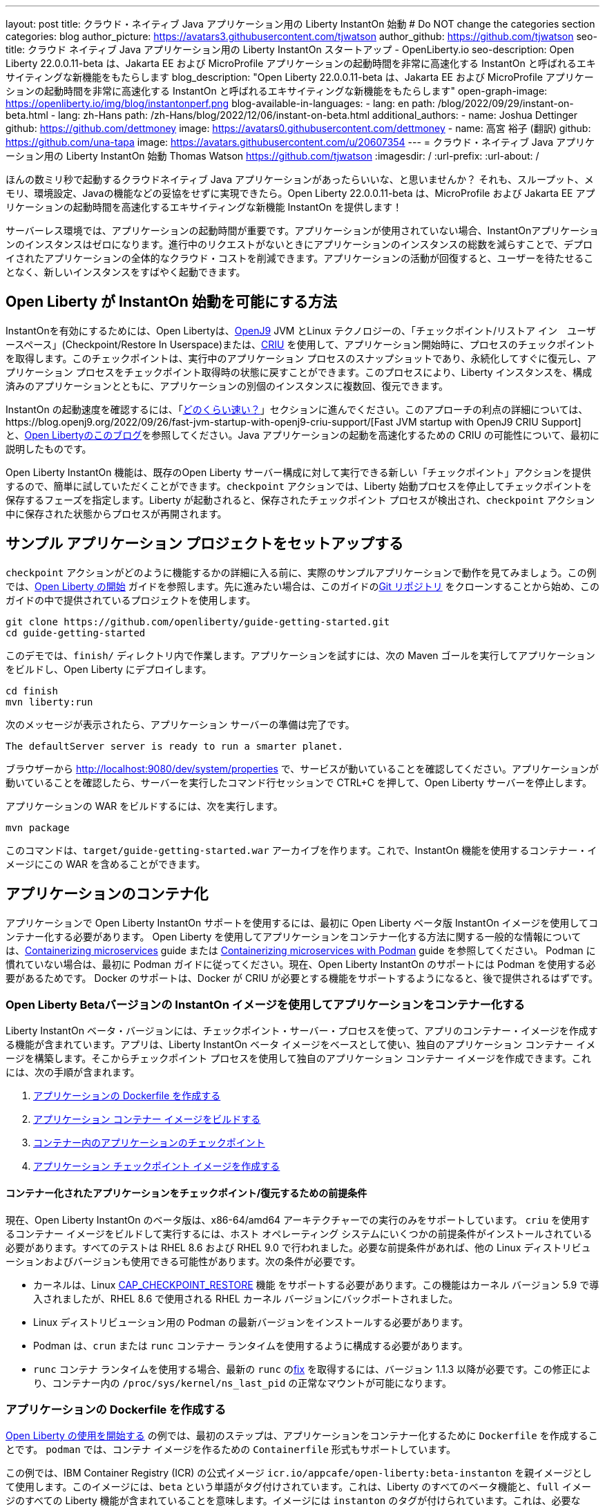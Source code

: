 ---
layout: post
title: クラウド・ネイティブ Java アプリケーション用の Liberty InstantOn 始動
# Do NOT change the categories section
categories: blog
author_picture: https://avatars3.githubusercontent.com/tjwatson
author_github: https://github.com/tjwatson
seo-title: クラウド ネイティブ Java アプリケーション用の Liberty InstantOn スタートアップ - OpenLiberty.io
seo-description: Open Liberty 22.0.0.11-beta は、Jakarta EE および MicroProfile アプリケーションの起動時間を非常に高速化する InstantOn と呼ばれるエキサイティングな新機能をもたらします
blog_description: "Open Liberty 22.0.0.11-beta は、Jakarta EE および MicroProfile アプリケーションの起動時間を非常に高速化する InstantOn と呼ばれるエキサイティングな新機能をもたらします"
open-graph-image: https://openliberty.io/img/blog/instantonperf.png
blog-available-in-languages:
- lang: en
  path: /blog/2022/09/29/instant-on-beta.html
- lang: zh-Hans
  path: /zh-Hans/blog/2022/12/06/instant-on-beta.html
additional_authors: 
- name: Joshua Dettinger
  github: https://github.com/dettmoney
  image: https://avatars0.githubusercontent.com/dettmoney
- name: 高宮 裕子 (翻訳)
  github: https://github.com/una-tapa
  image: https://avatars.githubusercontent.com/u/20607354
---
= クラウド・ネイティブ Java アプリケーション用の Liberty InstantOn 始動
Thomas Watson <https://github.com/tjwatson>
:imagesdir: /
:url-prefix:
:url-about: /

ほんの数ミリ秒で起動するクラウドネイティブ Java アプリケーションがあったらいいな、と思いませんか？ それも、スループット、メモリ、環境設定、Javaの機能などの妥協をせずに実現できたら。Open Liberty 22.0.0.11-beta は、MicroProfile および Jakarta EE アプリケーションの起動時間を高速化するエキサイティングな新機能 InstantOn を提供します！

サーバーレス環境では、アプリケーションの起動時間が重要です。アプリケーションが使用されていない場合、InstantOnアプリケーションのインスタンスはゼロになります。進行中のリクエストがないときにアプリケーションのインスタンスの総数を減らすことで、デプロイされたアプリケーションの全体的なクラウド・コストを削減できます。アプリケーションの活動が回復すると、ユーザーを待たせることなく、新しいインスタンスをすばやく起動できます。

== Open Liberty が InstantOn 始動を可能にする方法

InstantOnを有効にするためには、Open Libertyは、link:https://www.eclipse.org/openj9/[OpenJ9] JVM とLinux テクノロジーの、「チェックポイント/リストア イン　ユーザースペース」(Checkpoint/Restore In Userspace)または、link:https://criu.org/[CRIU] を使用して、アプリケーション開始時に、プロセスのチェックポイントを取得します。このチェックポイントは、実行中のアプリケーション プロセスのスナップショットであり、永続化してすぐに復元し、アプリケーション プロセスをチェックポイント取得時の状態に戻すことができます。このプロセスにより、Liberty インスタンスを、構成済みのアプリケーションとともに、アプリケーションの別個のインスタンスに複数回、復元できます。

InstantOn の起動速度を確認するには、「<<benchmark, どのくらい速い？>>」セクションに進んでください。このアプローチの利点の詳細については、https://blog.openj9.org/2022/09/26/fast-jvm-startup-with-openj9-criu-support/[Fast JVM startup with OpenJ9 CRIU Support] と、link:/blog/2020/02/12/faster-startup-Java-applications-criu.html[Open Libertyのこのブログ]を参照してください。Java アプリケーションの起動を高速化するための CRIU の可能性について、最初に説明したものです。

Open Liberty InstantOn 機能は、既存のOpen Liberty サーバー構成に対して実行できる新しい「チェックポイント」アクションを提供するので、簡単に試していただくことができます。`checkpoint` アクションでは、Liberty 始動プロセスを停止してチェックポイントを保存するフェーズを指定します。Liberty が起動されると、保存されたチェックポイント プロセスが検出され、`checkpoint` アクション中に保存された状態からプロセスが再開されます。

== サンプル アプリケーション プロジェクトをセットアップする


`checkpoint` アクションがどのように機能するかの詳細に入る前に、実際のサンプルアプリケーションで動作を見てみましょう。この例では、link:/guides/getting-started.html[Open Liberty の開始] ガイドを参照します。先に進みたい場合は、このガイドのlink:https://github.com/openliberty/guide-getting-started.git[Git リポジトリ] をクローンすることから始め、このガイドの中で提供されているプロジェクトを使用します。

[source]
----

git clone https://github.com/openliberty/guide-getting-started.git
cd guide-getting-started
----

このデモでは、`finish/` ディレクトリ内で作業します。アプリケーションを試すには、次の Maven ゴールを実行してアプリケーションをビルドし、Open Liberty にデプロイします。

[source]
----
cd finish
mvn liberty:run
----
次のメッセージが表示されたら、アプリケーション サーバーの準備は完了です。
[source]
----
The defaultServer server is ready to run a smarter planet.
----

ブラウザーから http://localhost:9080/dev/system/properties で、サービスが動いていることを確認してください。アプリケーションが動いていることを確認したら、サーバーを実行したコマンド行セッションで CTRL+C を押して、Open Liberty サーバーを停止します。

アプリケーションの WAR をビルドするには、次を実行します。
[source]
----
mvn package
----
このコマンドは、`target/guide-getting-started.war` アーカイブを作ります。これで、InstantOn 機能を使用するコンテナー・イメージにこの WAR を含めることができます。

== アプリケーションのコンテナ化

アプリケーションで Open Liberty InstantOn サポートを使用するには、最初に Open Liberty ベータ版 InstantOn イメージを使用してコンテナー化する必要があります。 Open Liberty を使用してアプリケーションをコンテナー化する方法に関する一般的な情報については、link:/guides/containerize.html[Containerizing microservices] guide または link:/guides/containerize-podman.html[Containerizing microservices with Podman] guide を参照してください。 Podman に慣れていない場合は、最初に Podman ガイドに従ってください。現在、Open Liberty InstantOn のサポートには Podman を使用する必要があるためです。 Docker のサポートは、Docker が CRIU が必要とする機能をサポートするようになると、後で提供されるはずです。

=== Open Liberty Betaバージョンの InstantOn イメージを使用してアプリケーションをコンテナー化する


Liberty InstantOn ベータ・バージョンには、チェックポイント・サーバー・プロセスを使って、アプリのコンテナー・イメージを作成する機能が含まれています。アプリは、Liberty InstantOn ベータ イメージをベースとして使い、独自のアプリケーション コンテナー イメージを構築します。そこからチェックポイント プロセスを使用して独自のアプリケーション コンテナー イメージを作成できます。これには、次の手順が含まれます。

1. <<dockerfile, アプリケーションの Dockerfile を作成する>>
2. <<app-image, アプリケーション コンテナー イメージをビルドする>>
3. <<checkpoint-app, コンテナー内のアプリケーションのチェックポイント>>
4. <<checkpoint-image, アプリケーション チェックポイント イメージを作成する>>

==== コンテナー化されたアプリケーションをチェックポイント/復元するための前提条件

現在、Open Liberty InstantOn のベータ版は、x86-64/amd64 アーキテクチャーでの実行のみをサポートしています。 `criu` を使用するコンテナー イメージをビルドして実行するには、ホスト オペレーティング システムにいくつかの前提条件がインストールされている必要があります。すべてのテストは RHEL 8.6 および RHEL 9.0 で行われました。必要な前提条件があれば、他の Linux ディストリビューションおよびバージョンも使用できる可能性があります。次の条件が必要です。

* カーネルは、Linux link:https://man7.org/linux/man-pages/man7/capabilities.7.html[CAP_CHECKPOINT_RESTORE] 機能 をサポートする必要があります。この機能はカーネル バージョン 5.9 で導入されましたが、RHEL 8.6 で使用される RHEL カーネル バージョンにバックポートされました。
* Linux ディストリビューション用の Podman の最新バージョンをインストールする必要があります。
* Podman は、`crun` または `runc` コンテナー ランタイムを使用するように構成する必要があります。
* `runc` コンテナ ランタイムを使用する場合、最新の `runc` のlink:https://github.com/opencontainers/runc/pull/3451[fix] を取得するには、バージョン 1.1.3 以降が必要です。この修正により、コンテナー内の `/proc/sys/kernel/ns_last_pid` の正常なマウントが可能になります。

[#dockerfile]
=== アプリケーションの Dockerfile を作成する

link:/guides/getting-started.html[Open Liberty の使用を開始する] の例では、最初のステップは、アプリケーションをコンテナー化するために `Dockerfile` を作成することです。 `podman` では、コンテナ イメージを作るための `Containerfile` 形式もサポートしています。

この例では、IBM Container Registry (ICR) の公式イメージ `icr.io/appcafe/open-liberty:beta-instanton` を親イメージとして使用します。このイメージには、`beta` という単語がタグ付けされています。これは、Liberty のすべてのベータ機能と、`full` イメージのすべての Liberty 機能が含まれていることを意味します。イメージには `instanton` のタグが付けられています。これは、必要な `criu` バイナリ ファイルなど、チェックポイント プロセス イメージを生成するためのすべての前提条件が含まれていることを意味します。

link:/guides/getting-started.html[Open Liberty の開始] のアプリケーションの  `Dockerfile` は、既に `finish/Dockerfile` にあります。既存の `finish/Dockerfile` を編集し、`FROM` 命令を変更して `icr.io/appcafe/open-liberty:beta-instanton` 親イメージを使用します。 `Dockerfile` を保存すると、次のようになります。

.Dockerfile
[source]
----
FROM icr.io/appcafe/open-liberty:beta-instanton

ARG VERSION=1.0
ARG REVISION=SNAPSHOT

LABEL \
  org.opencontainers.image.authors="Your Name" \
  org.opencontainers.image.vendor="IBM" \
  org.opencontainers.image.url="local" \
  org.opencontainers.image.source="https://github.com/OpenLiberty/guide-getting-started" \
  org.opencontainers.image.version="$VERSION" \
  org.opencontainers.image.revision="$REVISION" \
  vendor="Open Liberty" \
  name="system" \
  version="$VERSION-$REVISION" \
  summary="The system microservice from the Getting Started guide" \
  description="This image contains the system microservice running with the Open Liberty runtime."

COPY --chown=1001:0 src/main/liberty/config/ /config/
COPY --chown=1001:0 target/*.war /config/apps/

RUN configure.sh

----

[#app-image]
=== アプリケーション コンテナー イメージをビルドする

`criu` がチェックポイントを取得してプロセスを復元できるようにするには、`criu` バイナリに追加の link:https://access.redhat.com/documentation/en-us/red_hat_enterprise_linux_atomic_host/7/html/container_security_guide/linux_capabilities_and_seccomp[Linux 機能] 付与する必要があります。特に、Open Liberty の場合、`cap_checkpoint_restore` 、`cap_net_admin` 、および`cap_sys_ptrace` を付与する必要があります。 Open Liberty InstantOn ベータ イメージには、必要な機能が既に `criu` バイナリ ファイルに付与されている `criu` バイナリが含まれています。 criu バイナリが実行時に割り当てられた機能にアクセスできるようにするには、criu を実行しているコンテナーにも、起動時に必要な機能を付与する必要があります。これらの機能をコンテナーに付与するには、次の 2 つの方法のいずれかを使用します。

. `--privileged` オプションを使用して特権コンテナを使用する
. `--cap-add` オプションを使用して特定の機能を割り当てる

Docker を使用する場合、通常、デーモンには root 権限があります。この権限により、コンテナーを起動するときに要求された機能を付与できます。 Podman にはデーモンがないため、コンテナーを起動するユーザーは、必要な Linux 機能をコンテナーに付与する権限を持っている必要があります。 root として実行するか、`sudo` を使用して `podman` コマンドを実行すると、この権限が付与されます。この例では、root ユーザーとして `podman` コマンドを実行していることにします。

`root` 権限で実行したとすると、`podman build` コマンドを使用してコンテナー イメージをビルドできます。 `finish/` ディレクトリから次のコマンドを実行して、アプリケーションのコンテナー イメージをビルドします。

[source]
.アプリケーション コンテナー イメージをビルドする
----
podman build -t getting-started .
----

このコマンドは、`getting-started` コンテナー イメージを作成します。ただし、このコンテナー イメージには、InstantOn の起動に使用できるチェックポイント イメージ ファイルは含まれていません。次のコマンドを使用して、このアプリケーション コンテナー イメージを実行できます。

[source]
.アプリケーション コンテナを実行する
----
podman run --name getting-started --rm -p 9080:9080 getting-started
----

Liberty が開始されたことを示すメッセージが表示されるまでにかかる時間を記録して、コンテナーで実行されているサービスが立ち上がっているのを http://localhost:9080/dev/system/properties で確認してください。アプリケーションが動いているのが確認できたら、 `podman run` コマンドを実行したコマンドライン セッションで CTRL+C を押して、実行中のコンテナーを停止します。

[#checkpoint-app]
=== コンテナー内のアプリケーションのチェックポイント

Open Liberty には、始動プロセス中にチェックポイントが発生する可能性のある 3 つのフェーズがあります。

1. `features` - これは、チェックポイントが発生する可能性がある最も初期のフェーズです。チェックポイントは、構成済みの Open Liberty フィーチャーがすべて開始された後、インストール済みアプリケーションの処理が発生する前に発生します。
2. `deployment` - チェックポイントは、構成されたアプリケーション メタデータの処理後に発生します。アプリケーションに、アプリケーションの起動の一部として実行されるコンポーネントがある場合、アプリケーションからコードを実行する前にチェックポイントが取得されます。
3. `applications` - これは、チェックポイントが発生する可能性がある最後のフェーズであるため、アプリケーション インスタンスを復元する際の起動時間が最速になる可能性があります。チェックポイントは、構成済みのすべてのアプリケーションが開始済みとして報告された後に発生します。このフェーズは、アプリケーションの着信要求をリッスンするためにポートを開く前に発生します。

通常、`applications` フェーズでは、アプリケーションの起動時間が最も短くなりますが、サーバー プロセスのチェックポイントが発生する前に一部のアプリケーション コードが実行される可能性もあります。これは、アプリケーションの複数の同時インスタンスに復元されるべきではない状態をアプリケーションが保持している場合、チェックポイント プロセスを復元するときに望ましくない動作を引き起こす可能性があります。たとえば、チェックポイントが取得される前にデータベースなどの外部リソースに接続すると、同じ接続を複数回復元しようとするため、そのようなプロセスの多くのインスタンスの復元に失敗します。ただし、アプリケーションの初期化でデータベース接続を開くなどの操作が実行されない場合は、チェックポイントに `applications` フェーズを使用できる場合があります。

アプリケーション コンテナー イメージをビルドしたら、それを使用して、前述のチェックポイント フェーズ (`features` , `deployment` , `applications` ) のいずれかでアプリケーション プロセスをチェックポイントできます。 `podman run` に `--env` オプションを使用して、`WLP_CHECKPOINT` の値を使用可能なチェックポイント フェーズの 1 つに設定することで、チェックポイントのフェーズを指定できます。この例では、次の `podman` コマンドを実行して `applications` フェーズを使用します。

.コンテナーでチェックポイントを実行する
[source]
----
podman run \
  --name getting-started-checkpoint-container \
  --privileged \
  --env WLP_CHECKPOINT=applications \
  getting-started
----

- コンテナー内で `criu` チェックポイントを実行するには、`--privileged` オプションが必要です。
- `WLP_CHECKPOINT` 環境変数は、チェックポイント フェーズを指定するために使用されます。開始例の場合、`applications` チェックポイント フェーズが最速の復元時間を提供します。

これにより、Open Liberty で実行されているアプリケーションでコンテナーが開始されます。 Open Liberty の開始後、`WLP_CHECKPOINT` 環境変数で指定されたフェーズでチェックポイントが実行されます。コンテナ プロセス データが永続化された後、コンテナは停止し、チェックポイント プロセス データを含む停止中のコンテナが残ります。出力は次のようになります。

.Process checkpoint output
[source]
----
Performing checkpoint --at=applications

Launching defaultServer (Open Liberty 22.0.0.11-beta/wlp-1.0.69.cl221020220912-1100) on Eclipse OpenJ9 VM, version 17.0.5-ea+2 (en_US)
CWWKE0953W: This version of Open Liberty is an unsupported early release version.
[AUDIT   ] CWWKE0001I: The server defaultServer has been launched.
[AUDIT   ] CWWKG0093A: Processing configuration drop-ins resource: /opt/ol/wlp/usr/servers/defaultServer/configDropins/defaults/checkpoint.xml
[AUDIT   ] CWWKG0093A: Processing configuration drop-ins resource: /opt/ol/wlp/usr/servers/defaultServer/configDropins/defaults/keystore.xml
[AUDIT   ] CWWKG0093A: Processing configuration drop-ins resource: /opt/ol/wlp/usr/servers/defaultServer/configDropins/defaults/open-default-port.xml
[AUDIT   ] CWWKZ0058I: Monitoring dropins for applications.
[AUDIT   ] CWWKT0016I: Web application available (default_host): http://f5edff273d9c:9080/ibm/api/
[AUDIT   ] CWWKT0016I: Web application available (default_host): http://f5edff273d9c:9080/metrics/
[AUDIT   ] CWWKT0016I: Web application available (default_host): http://f5edff273d9c:9080/health/
[AUDIT   ] CWWKT0016I: Web application available (default_host): http://f5edff273d9c:9080/dev/
[AUDIT   ] CWWKZ0001I: Application guide-getting-started started in 0.986 seconds.
[AUDIT   ] CWWKC0451I: A server checkpoint was requested. When the checkpoint completes, the server stops.


----

現在、このプロセスは `podman build` ステップの一部として実行できません。これは、Podman (および Docker) が、`criu` がプロセス チェックポイントを実行するために必要な Linux 機能をコンテナー イメージ ビルドに付与する方法を提供していないためです。

[#checkpoint-image]
=== アプリケーション チェックポイント イメージを作成する

ここまでで、getting-started-checkpoint-container という名前の停止済みコンテナーに、getting-started アプリケーションのチェックポイント プロセス データを作成して保存しました。最後の手順は、チェックポイント プロセス データを含む新しいコンテナー イメージを作成することです。このコンテナー イメージが開始されると、チェックポイントが作成された時点からアプリケーション プロセスが再開され、InstantOn アプリケーションが作成されます。次の `podman commit` を実行して、新しいイメージを作成できます。

.チェックポイントをイメージにコミットする
[source]
----
podman commit getting-started-checkpoint-container getting-started-instanton
----

これで、`getting-started` と `getting-started-instanton` という名前の 2 つのアプリケーション イメージが作成されました。 `getting-started-instanton` コンテナー イメージを使用してコンテナーを開始すると、元の `getting-started` イメージよりも起動時間が大幅に短縮されます。

== Instanton アプリケーション イメージの実行

通常、アプリケーション コンテナーは、次のようなコマンドを使用してアプリケーション コンテナー イメージから開始できます

[source]
----
podman run --rm -p 9080:9080 getting-started-instanton
----

ただし、このコマンドは失敗します。これは、`criu` がコンテナー内のプロセスを復元できるようにするために昇格された特権が必要になるためです。 Liberty がチェックポイント プロセスの復元に失敗すると、チェックポイント イメージなしで起動することによって回復し、次のメッセージをログに記録します。

[source]
----
CWWKE0957I: Restoring the checkpoint server process failed. Check the /logs/checkpoint/restore.log log to determine why the checkpoint process was not restored. Launching the server without using the checkpoint image.
----

=== `--privileged` オプションで実行

利用可能なすべての必要な特権を付与するには、次のコマンドで特権コンテナーを起動することを選択できます。

[source]
----
podman run --rm --privileged -p 9080:9080 getting-started-instanton
----

成功すると、次のような出力が表示されます。

[source]
----
[AUDIT   ] CWWKZ0001I: Application guide-getting-started started in 0.059 seconds.
[AUDIT   ] CWWKC0452I: The Liberty server process resumed operation from a checkpoint in 0.088 seconds.
[AUDIT   ] CWWKF0012I: The server installed the following features: [cdi-3.0, checkpoint-1.0, concurrent-2.0, distributedMap-1.0, jndi-1.0, json-1.0, jsonb-2.0, jsonp-2.0, monitor-1.0, mpConfig-3.0, mpHealth-4.0, mpMetrics-4.0, restfulWS-3.0, restfulWSClient-3.0, servlet-5.0, ssl-1.0, transportSecurity-1.0].
[AUDIT   ] CWWKF0011I: The defaultServer server is ready to run a smarter planet. The defaultServer server started in 0.098 seconds.
----

=== 特権のないコンテナーで実行する

上記では、`--privileged`で、完全に特権のあるコンテナーの例をご紹介しましたが、実は、コンテナーに全部の特権を与えることはお勧めしません。ベスト プラクティスは、昇格された特権をコンテナーの実行に必要なものだけに減らすことです。次のコマンドを使用して、完全な `--privileged` コンテナを実行せずに、コンテナに必要な権限を付与できます:

.podman run with unconfined --security-opt options
[source]
----
podman run \
  --rm \
  --cap-add=CHECKPOINT_RESTORE \
  --cap-add=NET_ADMIN \
  --cap-add=SYS_PTRACE \
  --security-opt seccomp=unconfined \
  --security-opt systempaths=unconfined \
  --security-opt apparmor=unconfined \
  -p 9080:9080 \
  getting-started-instanton
----

`--cap-add` オプションは、`criu` が必要とする 3 つの Linux 機能をコンテナーに付与します。 `--security-opt` オプションは、必要なシステム コールへの `criu` アクセスと、ホストからの `/proc/sys/kernel/ns_last_pid` へのアクセスを許可するために必要です。

=== セキュリティが制限された非特権コンテナーでの実行

`unconfined` を使用する `--security-opt` オプションの必要性を減らすと、チェックポイント プロセスをさらに簡素化できます。デフォルトでは、`podman` は `criu` が必要とするすべてのシステム コールへのアクセスを許可していません。 (ファイル `/usr/share/containers/seccomp.json` にデフォルトの値が指定されています)　まず、`criu` がコンテナーに必要とするすべてのシステム コールを許可するような、追加の構成ファイルを作る必要があります。次に、ホスト `/proc/sys/kernel/ns_last_pid` をマウントする必要があります。次のコマンドを使用して、これらの両方の手順を実行できます。

.--security-opt を制限してpodmanを実行した場合
[source]
----
podman run \
  --rm \
  --cap-add=CHECKPOINT_RESTORE \
  --cap-add=NET_ADMIN \
  --cap-add=SYS_PTRACE \
  --security-opt seccomp=criuRequiredSysCalls.json \
  -v /proc/sys/kernel/ns_last_pid:/proc/sys/kernel/ns_last_pid \
  -p 9080:9080 \
  getting-started-instanton
----

`--security-opt seccomp=` オプションは、<<sys-calls-json,`criuRequiredSysCalls.json`>> というファイルを参照します。このファイルは、`criu` が必要とするシステム コールを指定します。
`-v` オプションは、コンテナによるアクセスのためにホスト `/proc/sys/kernel/ns_last_pid` をマウントします。

Linux ディストリビューションによっては、Podman はデフォルトで `runc` または `crun` を使用する場合があります。 Podman インストール用に構成されているコンテナー ランタイムを確認するには、コマンド `podman info` を実行し、`ociRuntime` セクションを確認します。 `runc` を使用する場合は、バージョン 1.1.3 以降を使用していることを確認してください。この方法が機能するには、1.1.3 以降のバージョンの `runc` が必要です。

RHEL 8.6 または RHEL 9.0 インストールがどの程度最新のものであるかによっては、`criuRequiredSysCalls.json` を指定するための `--security-opt` が必要でない場合があります。執筆時点では、RHEL 8.6 および RHEL 9.0 の最新バージョンには、デフォルトで起動するコンテナーに必要なシステム コールを許可する Podman が含まれています。このデフォルトにより、`--security-opt seccomp=criuRequiredSysCalls.json` の指定が不要になります。

[#sys-calls-json]
[source,json]
.criuRequiredSysCalls.json
----
{
	"defaultAction": "SCMP_ACT_ERRNO",
	"defaultErrnoRet": 1,
	"archMap": [
		{
			"architecture": "SCMP_ARCH_X86_64",
			"subArchitectures": [
				"SCMP_ARCH_X86",
				"SCMP_ARCH_X32"
			]
		},
		{
			"architecture": "SCMP_ARCH_AARCH64",
			"subArchitectures": [
				"SCMP_ARCH_ARM"
			]
		},
		{
			"architecture": "SCMP_ARCH_MIPS64",
			"subArchitectures": [
				"SCMP_ARCH_MIPS",
				"SCMP_ARCH_MIPS64N32"
			]
		},
		{
			"architecture": "SCMP_ARCH_MIPS64N32",
			"subArchitectures": [
				"SCMP_ARCH_MIPS",
				"SCMP_ARCH_MIPS64"
			]
		},
		{
			"architecture": "SCMP_ARCH_MIPSEL64",
			"subArchitectures": [
				"SCMP_ARCH_MIPSEL",
				"SCMP_ARCH_MIPSEL64N32"
			]
		},
		{
			"architecture": "SCMP_ARCH_MIPSEL64N32",
			"subArchitectures": [
				"SCMP_ARCH_MIPSEL",
				"SCMP_ARCH_MIPSEL64"
			]
		},
		{
			"architecture": "SCMP_ARCH_S390X",
			"subArchitectures": [
				"SCMP_ARCH_S390"
			]
		},
		{
			"architecture": "SCMP_ARCH_RISCV64",
			"subArchitectures": null
		}
	],
	"syscalls": [
		{
			"names": [
				"accept",
				"accept4",
				"access",
				"adjtimex",
				"alarm",
				"bind",
				"brk",
				"capget",
				"capset",
				"chdir",
				"chmod",
				"chown",
				"chown32",
				"clock_adjtime",
				"clock_adjtime64",
				"clock_getres",
				"clock_getres_time64",
				"clock_gettime",
				"clock_gettime64",
				"clock_nanosleep",
				"clock_nanosleep_time64",
				"close",
				"close_range",
				"connect",
				"copy_file_range",
				"creat",
				"dup",
				"dup2",
				"dup3",
				"epoll_create",
				"epoll_create1",
				"epoll_ctl",
				"epoll_ctl_old",
				"epoll_pwait",
				"epoll_pwait2",
				"epoll_wait",
				"epoll_wait_old",
				"eventfd",
				"eventfd2",
				"execve",
				"execveat",
				"exit",
				"exit_group",
				"faccessat",
				"faccessat2",
				"fadvise64",
				"fadvise64_64",
				"fallocate",
				"fanotify_mark",
				"fchdir",
				"fchmod",
				"fchmodat",
				"fchown",
				"fchown32",
				"fchownat",
				"fcntl",
				"fcntl64",
				"fdatasync",
				"fgetxattr",
				"flistxattr",
				"flock",
				"fork",
				"fremovexattr",
				"fsetxattr",
				"fstat",
				"fstat64",
				"fstatat64",
				"fstatfs",
				"fstatfs64",
				"fsync",
				"ftruncate",
				"ftruncate64",
				"futex",
				"futex_time64",
				"futex_waitv",
				"futimesat",
				"getcpu",
				"getcwd",
				"getdents",
				"getdents64",
				"getegid",
				"getegid32",
				"geteuid",
				"geteuid32",
				"getgid",
				"getgid32",
				"getgroups",
				"getgroups32",
				"getitimer",
				"getpeername",
				"getpgid",
				"getpgrp",
				"getpid",
				"getppid",
				"getpriority",
				"getrandom",
				"getresgid",
				"getresgid32",
				"getresuid",
				"getresuid32",
				"getrlimit",
				"get_robust_list",
				"getrusage",
				"getsid",
				"getsockname",
				"getsockopt",
				"get_thread_area",
				"gettid",
				"gettimeofday",
				"getuid",
				"getuid32",
				"getxattr",
				"inotify_add_watch",
				"inotify_init",
				"inotify_init1",
				"inotify_rm_watch",
				"io_cancel",
				"ioctl",
				"io_destroy",
				"io_getevents",
				"io_pgetevents",
				"io_pgetevents_time64",
				"ioprio_get",
				"ioprio_set",
				"io_setup",
				"io_submit",
				"io_uring_enter",
				"io_uring_register",
				"io_uring_setup",
				"ipc",
				"kill",
				"landlock_add_rule",
				"landlock_create_ruleset",
				"landlock_restrict_self",
				"lchown",
				"lchown32",
				"lgetxattr",
				"link",
				"linkat",
				"listen",
				"listxattr",
				"llistxattr",
				"_llseek",
				"lremovexattr",
				"lseek",
				"lsetxattr",
				"lstat",
				"lstat64",
				"madvise",
				"membarrier",
				"memfd_create",
				"memfd_secret",
				"mincore",
				"mkdir",
				"mkdirat",
				"mknod",
				"mknodat",
				"mlock",
				"mlock2",
				"mlockall",
				"mmap",
				"mmap2",
				"mprotect",
				"mq_getsetattr",
				"mq_notify",
				"mq_open",
				"mq_timedreceive",
				"mq_timedreceive_time64",
				"mq_timedsend",
				"mq_timedsend_time64",
				"mq_unlink",
				"mremap",
				"msgctl",
				"msgget",
				"msgrcv",
				"msgsnd",
				"msync",
				"munlock",
				"munlockall",
				"munmap",
				"nanosleep",
				"newfstatat",
				"_newselect",
				"open",
				"openat",
				"openat2",
				"pause",
				"pidfd_open",
				"pidfd_send_signal",
				"pipe",
				"pipe2",
				"poll",
				"ppoll",
				"ppoll_time64",
				"prctl",
				"pread64",
				"preadv",
				"preadv2",
				"prlimit64",
				"process_mrelease",
				"pselect6",
				"pselect6_time64",
				"pwrite64",
				"pwritev",
				"pwritev2",
				"read",
				"readahead",
				"readlink",
				"readlinkat",
				"readv",
				"recv",
				"recvfrom",
				"recvmmsg",
				"recvmmsg_time64",
				"recvmsg",
				"remap_file_pages",
				"removexattr",
				"rename",
				"renameat",
				"renameat2",
				"restart_syscall",
				"rmdir",
				"rseq",
				"rt_sigaction",
				"rt_sigpending",
				"rt_sigprocmask",
				"rt_sigqueueinfo",
				"rt_sigreturn",
				"rt_sigsuspend",
				"rt_sigtimedwait",
				"rt_sigtimedwait_time64",
				"rt_tgsigqueueinfo",
				"sched_getaffinity",
				"sched_getattr",
				"sched_getparam",
				"sched_get_priority_max",
				"sched_get_priority_min",
				"sched_getscheduler",
				"sched_rr_get_interval",
				"sched_rr_get_interval_time64",
				"sched_setaffinity",
				"sched_setattr",
				"sched_setparam",
				"sched_setscheduler",
				"sched_yield",
				"seccomp",
				"select",
				"semctl",
				"semget",
				"semop",
				"semtimedop",
				"semtimedop_time64",
				"send",
				"sendfile",
				"sendfile64",
				"sendmmsg",
				"sendmsg",
				"sendto",
				"setfsgid",
				"setfsgid32",
				"setfsuid",
				"setfsuid32",
				"setgid",
				"setgid32",
				"setgroups",
				"setgroups32",
				"setitimer",
				"setpgid",
				"setpriority",
				"setregid",
				"setregid32",
				"setresgid",
				"setresgid32",
				"setresuid",
				"setresuid32",
				"setreuid",
				"setreuid32",
				"setrlimit",
				"set_robust_list",
				"setsid",
				"setsockopt",
				"set_thread_area",
				"set_tid_address",
				"setuid",
				"setuid32",
				"setxattr",
				"shmat",
				"shmctl",
				"shmdt",
				"shmget",
				"shutdown",
				"sigaltstack",
				"signalfd",
				"signalfd4",
				"sigprocmask",
				"sigreturn",
				"socket",
				"socketcall",
				"socketpair",
				"splice",
				"stat",
				"stat64",
				"statfs",
				"statfs64",
				"statx",
				"symlink",
				"symlinkat",
				"sync",
				"sync_file_range",
				"syncfs",
				"sysinfo",
				"tee",
				"tgkill",
				"time",
				"timer_create",
				"timer_delete",
				"timer_getoverrun",
				"timer_gettime",
				"timer_gettime64",
				"timer_settime",
				"timer_settime64",
				"timerfd_create",
				"timerfd_gettime",
				"timerfd_gettime64",
				"timerfd_settime",
				"timerfd_settime64",
				"times",
				"tkill",
				"truncate",
				"truncate64",
				"ugetrlimit",
				"umask",
				"uname",
				"unlink",
				"unlinkat",
				"utime",
				"utimensat",
				"utimensat_time64",
				"utimes",
				"vfork",
				"vmsplice",
				"wait4",
				"waitid",
				"waitpid",
				"write",
				"writev",
				"arch_prctl",
				"chroot",
				"clone",
				"clone3",
				"fallocate",
				"fanotify_init",
				"fsconfig",
				"fsmount",
				"fsopen",
				"guarded_storage",
				"kcmp",
				"lseek",
				"mmap",
				"mount",
				"open",
				"open_by_handle_at",
				"openat",
				"pivot_root",
				"preadv",
				"process_vm_readv",
				"ptrace",
				"readdir",
				"s390_runtime_instr",
				"setns",
				"sigaction",
				"signal",
				"syscall",
				"umount",
				"umount2",
				"unshare",
				"userfaultfd",
				"wait"
			],
			"action": "SCMP_ACT_ALLOW"
		},
		{
			"names": [
				"process_vm_readv",
				"process_vm_writev",
				"ptrace"
			],
			"action": "SCMP_ACT_ALLOW",
			"includes": {
				"minKernel": "4.8"
			}
		},
		{
			"names": [
				"personality"
			],
			"action": "SCMP_ACT_ALLOW",
			"args": [
				{
					"index": 0,
					"value": 0,
					"op": "SCMP_CMP_EQ"
				}
			]
		},
		{
			"names": [
				"personality"
			],
			"action": "SCMP_ACT_ALLOW",
			"args": [
				{
					"index": 0,
					"value": 8,
					"op": "SCMP_CMP_EQ"
				}
			]
		},
		{
			"names": [
				"personality"
			],
			"action": "SCMP_ACT_ALLOW",
			"args": [
				{
					"index": 0,
					"value": 131072,
					"op": "SCMP_CMP_EQ"
				}
			]
		},
		{
			"names": [
				"personality"
			],
			"action": "SCMP_ACT_ALLOW",
			"args": [
				{
					"index": 0,
					"value": 131080,
					"op": "SCMP_CMP_EQ"
				}
			]
		},
		{
			"names": [
				"personality"
			],
			"action": "SCMP_ACT_ALLOW",
			"args": [
				{
					"index": 0,
					"value": 4294967295,
					"op": "SCMP_CMP_EQ"
				}
			]
		},
		{
			"names": [
				"sync_file_range2",
				"swapcontext"
			],
			"action": "SCMP_ACT_ALLOW",
			"includes": {
				"arches": [
					"ppc64le"
				]
			}
		},
		{
			"names": [
				"arm_fadvise64_64",
				"arm_sync_file_range",
				"sync_file_range2",
				"breakpoint",
				"cacheflush",
				"set_tls"
			],
			"action": "SCMP_ACT_ALLOW",
			"includes": {
				"arches": [
					"arm",
					"arm64"
				]
			}
		},
		{
			"names": [
				"arch_prctl"
			],
			"action": "SCMP_ACT_ALLOW",
			"includes": {
				"arches": [
					"amd64",
					"x32"
				]
			}
		},
		{
			"names": [
				"modify_ldt"
			],
			"action": "SCMP_ACT_ALLOW",
			"includes": {
				"arches": [
					"amd64",
					"x32",
					"x86"
				]
			}
		},
		{
			"names": [
				"s390_pci_mmio_read",
				"s390_pci_mmio_write",
				"s390_runtime_instr"
			],
			"action": "SCMP_ACT_ALLOW",
			"includes": {
				"arches": [
					"s390",
					"s390x"
				]
			}
		},
		{
			"names": [
				"riscv_flush_icache"
			],
			"action": "SCMP_ACT_ALLOW",
			"includes": {
				"arches": [
					"riscv64"
				]
			}
		},
		{
			"names": [
				"open_by_handle_at"
			],
			"action": "SCMP_ACT_ALLOW",
			"includes": {
				"caps": [
					"CAP_DAC_READ_SEARCH"
				]
			}
		},
		{
			"names": [
				"bpf",
				"clone",
				"clone3",
				"fanotify_init",
				"fsconfig",
				"fsmount",
				"fsopen",
				"fspick",
				"lookup_dcookie",
				"mount",
				"mount_setattr",
				"move_mount",
				"name_to_handle_at",
				"open_tree",
				"perf_event_open",
				"quotactl",
				"quotactl_fd",
				"setdomainname",
				"sethostname",
				"setns",
				"syslog",
				"umount",
				"umount2",
				"unshare"
			],
			"action": "SCMP_ACT_ALLOW",
			"includes": {
				"caps": [
					"CAP_SYS_ADMIN"
				]
			}
		},
		{
			"names": [
				"clone"
			],
			"action": "SCMP_ACT_ALLOW",
			"args": [
				{
					"index": 0,
					"value": 2114060288,
					"op": "SCMP_CMP_MASKED_EQ"
				}
			],
			"excludes": {
				"caps": [
					"CAP_SYS_ADMIN"
				],
				"arches": [
					"s390",
					"s390x"
				]
			}
		},
		{
			"names": [
				"clone"
			],
			"action": "SCMP_ACT_ALLOW",
			"args": [
				{
					"index": 1,
					"value": 2114060288,
					"op": "SCMP_CMP_MASKED_EQ"
				}
			],
			"comment": "s390 parameter ordering for clone is different",
			"includes": {
				"arches": [
					"s390",
					"s390x"
				]
			},
			"excludes": {
				"caps": [
					"CAP_SYS_ADMIN"
				]
			}
		},
		{
			"names": [
				"clone3"
			],
			"action": "SCMP_ACT_ERRNO",
			"errnoRet": 38,
			"excludes": {
				"caps": [
					"CAP_SYS_ADMIN"
				]
			}
		},
		{
			"names": [
				"reboot"
			],
			"action": "SCMP_ACT_ALLOW",
			"includes": {
				"caps": [
					"CAP_SYS_BOOT"
				]
			}
		},
		{
			"names": [
				"chroot"
			],
			"action": "SCMP_ACT_ALLOW",
			"includes": {
				"caps": [
					"CAP_SYS_CHROOT"
				]
			}
		},
		{
			"names": [
				"delete_module",
				"init_module",
				"finit_module"
			],
			"action": "SCMP_ACT_ALLOW",
			"includes": {
				"caps": [
					"CAP_SYS_MODULE"
				]
			}
		},
		{
			"names": [
				"acct"
			],
			"action": "SCMP_ACT_ALLOW",
			"includes": {
				"caps": [
					"CAP_SYS_PACCT"
				]
			}
		},
		{
			"names": [
				"kcmp",
				"pidfd_getfd",
				"process_madvise",
				"process_vm_readv",
				"process_vm_writev",
				"ptrace"
			],
			"action": "SCMP_ACT_ALLOW",
			"includes": {
				"caps": [
					"CAP_SYS_PTRACE"
				]
			}
		},
		{
			"names": [
				"iopl",
				"ioperm"
			],
			"action": "SCMP_ACT_ALLOW",
			"includes": {
				"caps": [
					"CAP_SYS_RAWIO"
				]
			}
		},
		{
			"names": [
				"settimeofday",
				"stime",
				"clock_settime"
			],
			"action": "SCMP_ACT_ALLOW",
			"includes": {
				"caps": [
					"CAP_SYS_TIME"
				]
			}
		},
		{
			"names": [
				"vhangup"
			],
			"action": "SCMP_ACT_ALLOW",
			"includes": {
				"caps": [
					"CAP_SYS_TTY_CONFIG"
				]
			}
		},
		{
			"names": [
				"get_mempolicy",
				"mbind",
				"set_mempolicy"
			],
			"action": "SCMP_ACT_ALLOW",
			"includes": {
				"caps": [
					"CAP_SYS_NICE"
				]
			}
		},
		{
			"names": [
				"syslog"
			],
			"action": "SCMP_ACT_ALLOW",
			"includes": {
				"caps": [
					"CAP_SYSLOG"
				]
			}
		}
	]
}
----

[#benchmark]
== どのくらい速い？

InstantOnで起動時間がどのように短縮されるかを示すために、複数のアプリケーションをテストしましたか?

* link:https://github.com/HotswapProjects/pingperf-quarkus/[Pingperf] 
は、一つのREST エンドポイントをもつ非常に単純な ping タイプのアプリケーションです。
* link:https://github.com/johnaohara/quarkusRestCrudDemo/[Rest crud] は、
もう少し複雑なアプリで、JPA とリモート データベースを扱います。
* link:https://github.com/blueperf/acmeair-mainservice-java#acme-air-main-service---javaliberty/[AcmeAir Microservice Main] は、MicroProfile 機能を利用します。 

この実験は、24 コアの システムで実行されました。 「taskset -c」を使用して、コンテナーで実行されている Liberty プロセスに 4 つの CPU を割り当てました。 InstantOn の時間は、「アプリケーション」チェックポイント フェーズを使用して取得されました。起動時間は、Liberty サーバーの起動が開始されてから、messages.logの中の、**"The <server name> server is ready to run a smarter planet."**が表示されるまでの「サーバーが要求を受け入れる準備ができるまでの時間」を測定します。コンテナ自体の起動にかかる時間は除外されています。下記の図では、上記のアプリケーションで、InstantOnを使ったときと、使わなかったときの起動時間の比較をミリ秒単位で示しています。これらの結果は、環境や、システムに導入されているハードウェアとソフトウェアなど、様々な要因に依って異なりますが、低い数値（短い時間で立ち上がる）ほうが、良いパフォーマンスだと評価できます。

image::img/blog/instantonperf.png[Startup Performance,width=70%,align="center"]

InstantOn は、アプリケーションに応じて最大 90% の大幅なスタートアップ節約を提供します。すべてのアプリケーションが同じではないため、アプリケーションによって結果は異なります。

== 次はどんな機能が期待できるでしょうか?

このブログ投稿では、Open Liberty InstantOn ベータ版を使用して、InstantOn 起動時間でアプリケーション コンテナー イメージを生成する方法について詳しく説明しました。このサポートは現在、Liberty webProfile-8.0、webProfile-9.1、microProfile-4.1、および microProfile-5.0 の機能の一部として組み込まれている Open Liberty 機能のみでサポートされています。これを拡張して webProfile と microProfile の将来のバージョンを含め、Jakarta フル プロファイル機能 (jakarta-8.0、jakarta-9.1、jakarta-10.0 など) まで、サポートを拡張したいと考えています。

InstantOn を使用すると、オプションとして scale-to-zero を使用してデプロイできる非常に高速な起動アプリケーション コンテナーを構築できます。 Knative などのアプリケーションをゼロに自動スケーリングできるテクノロジーを使用して、Red Hat OpenShift Container Platform (OCP) や Kubernetes (k8s) などのクラウド環境に Open Liberty InstantOn をデプロイすることができます。今後のブログ記事で、みなさんにご説明するのを楽しみにしています。
// // // // // // // //
// LINKS
//
// OpenLiberty.io site links:
// link:/guides/microprofile-rest-client.html[Consuming RESTful Java microservices]
// 
// Off-site links:
// link:https://openapi-generator.tech/docs/installation#jar[Download Instructions]
//
// // // // // // // //
